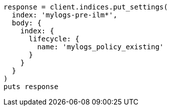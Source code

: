 [source, ruby]
----
response = client.indices.put_settings(
  index: 'mylogs-pre-ilm*',
  body: {
    index: {
      lifecycle: {
        name: 'mylogs_policy_existing'
      }
    }
  }
)
puts response
----
